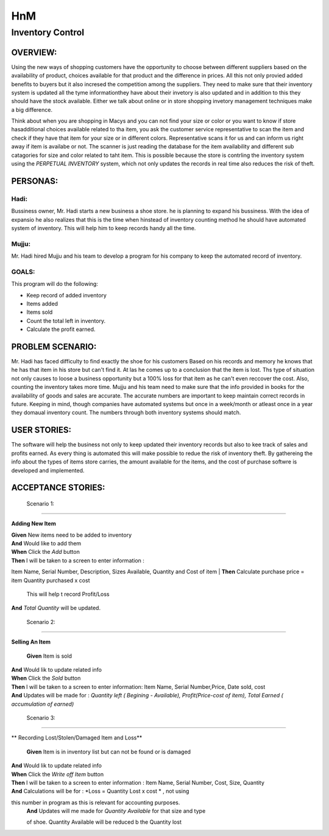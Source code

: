 ####################
HnM
####################
*********************
Inventory Control
*********************


OVERVIEW: 
============
Using the new ways of shopping customers have the opportunity to choose
between different suppliers based on the availability of product, choices
available for that product and the difference in prices. All this not only
provied added benefits to buyers  but it also incresed the competition
among the suppliers. They need to make sure that their inventory system is
updated all the tyme informationthey have about their invetory is also updated
and in addition to this they should have the stock available. Either we talk about
online or in store shopping invetory management techniques make a big
difference.

Think about when you are shopping in Macys and you can not find your size or
color or you want to know if store hasadditional choices available related to tha
item,  you ask the customer service representative to scan the item and check if
they have that item for your size or in different colors. Representative scans it
for us and can inform us right  away if item is availabe or not. The scanner is just
reading the database for the item availability and different sub catagories for
size and color related to taht item. This is  possible because the store is contrling
the inventory system using the *PERPETUAL INVENTORY*  system, which not only
updates the records in real time  also reduces the risk of theft. 


PERSONAS:
==================

Hadi:
--------------
Bussiness owner, Mr. Hadi starts a new business a shoe store. he is planning to
expand his bussiness. With the idea of expansio he also realizes that this is the
time when hinstead of  inventory counting method he should have automated
system of inventory.  This will help him to keep records handy all the time.

Mujju:
--------------
Mr. Hadi hired Mujju and his team  to develop a program for his company
to keep the automated record of inventory. 

GOALS:
------------------

This program will do the following:

-  Keep record of added inventory
- Items added
- Items sold
- Count the total left in inventory.
- Calculate the profit  earned. 


PROBLEM SCENARIO:
====================

Mr. Hadi has faced difficulty to find exactly the shoe for his customers
Based on his records and memory he knows that he has that item in his
store but can't find it. At las he comes up to a conclusion that the item is
lost. Ths type of situation not only causes to loose a business opportunity
but a 100% loss for that item as he can't even reccover the cost. Also,
counting the inventory takes more time. Mujju and his team need to make 
sure that the info provided in books for the availability of goods and sales
are accurate. The accurate numbers are important to keep maintain correct
records in future. Keeping in mind, though companies have automated
systems but once in a week/month or atleast once in a  year they domaual
inventory count.  The numbers through both inventory systems should match.


USER STORIES:
====================
The software will help the business not only to keep updated their inventory
records but also to kee track of sales and profits earned. As every thing is
automated this will make possible to redue the risk of inventory theft.
By gathereing the info about the types of items store carries, the amount
available for the items, and the cost of purchase softwre is developed and 
implemented.


ACCEPTANCE STORIES:
====================

 Scenario 1: 
---------------------------------

**Adding New Item**


| **Given** New items need to be added to inventory
| **And**     Would like to add them
| **When** Click the  *Add* button
| **Then**  I will be taken to a  screen to enter  information :
Item Name, Serial Number, Description, Sizes Available, Quantity
and Cost of item
| **Then** Calculate purchase price = item Quantity purchased x cost
                       This will help t record Profit/Loss
| **And**   *Total Quantity* will be updated.



 Scenario 2:
---------------------------------

**Selling An Item**


 **Given** Item is sold
| **And**    Would lik to update related info
| **When** Click the  *Sold* button
| **Then**  I will be taken to a  screen to enter  information:
 Item Name, Serial Number,Price, Date sold, cost
| **And**   Updates will be made for : *Quantity left ( Begining - Available),
 Profit(Price-cost of item),  Total Earned ( accumulation of earned)*


 Scenario 3:
-----------------------------

** Recording Lost/Stolen/Damaged Item and Loss** 

 **Given** Item is in inventory list but can not be found or is damaged
| **And**    Would lik to update related info
| **When** Click the  *Write off Item* button
| **Then**  I will be taken to a  screen to enter  information :
                        Item Name, Serial Number, Cost, Size, Quantity
| **And**   Calculations will be for : *Loss = Quantity Lost x cost * , not using 
this number in program as this is relevant  for accounting purposes.
 | **And**   Updates will me made for *Quantity Available* for that size and type
 of shoe. Quantity Available will be reduced b the Quantity lost 
